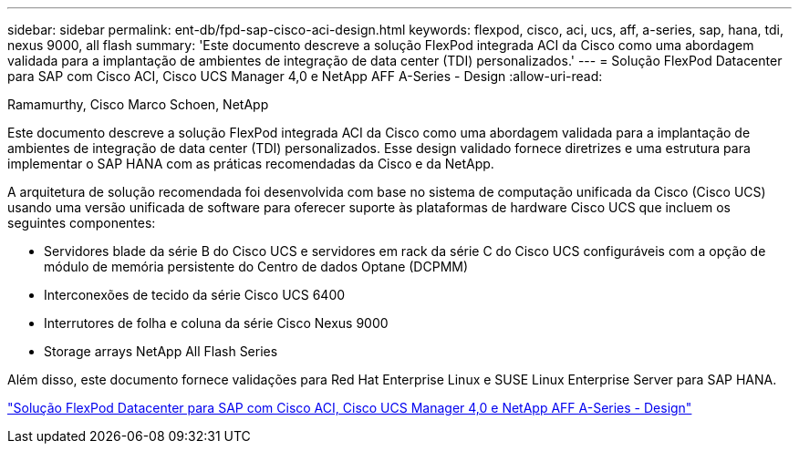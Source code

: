 ---
sidebar: sidebar 
permalink: ent-db/fpd-sap-cisco-aci-design.html 
keywords: flexpod, cisco, aci, ucs, aff, a-series, sap, hana, tdi, nexus 9000, all flash 
summary: 'Este documento descreve a solução FlexPod integrada ACI da Cisco como uma abordagem validada para a implantação de ambientes de integração de data center (TDI) personalizados.' 
---
= Solução FlexPod Datacenter para SAP com Cisco ACI, Cisco UCS Manager 4,0 e NetApp AFF A-Series - Design
:allow-uri-read: 


Ramamurthy, Cisco Marco Schoen, NetApp

[role="lead"]
Este documento descreve a solução FlexPod integrada ACI da Cisco como uma abordagem validada para a implantação de ambientes de integração de data center (TDI) personalizados. Esse design validado fornece diretrizes e uma estrutura para implementar o SAP HANA com as práticas recomendadas da Cisco e da NetApp.

A arquitetura de solução recomendada foi desenvolvida com base no sistema de computação unificada da Cisco (Cisco UCS) usando uma versão unificada de software para oferecer suporte às plataformas de hardware Cisco UCS que incluem os seguintes componentes:

* Servidores blade da série B do Cisco UCS e servidores em rack da série C do Cisco UCS configuráveis com a opção de módulo de memória persistente do Centro de dados Optane (DCPMM)
* Interconexões de tecido da série Cisco UCS 6400
* Interrutores de folha e coluna da série Cisco Nexus 9000
* Storage arrays NetApp All Flash Series


Além disso, este documento fornece validações para Red Hat Enterprise Linux e SUSE Linux Enterprise Server para SAP HANA.

link:https://www.cisco.com/c/en/us/td/docs/unified_computing/ucs/UCS_CVDs/flexpod_datacenter_ACI_sap_netappaffa_design.html["Solução FlexPod Datacenter para SAP com Cisco ACI, Cisco UCS Manager 4,0 e NetApp AFF A-Series - Design"^]
